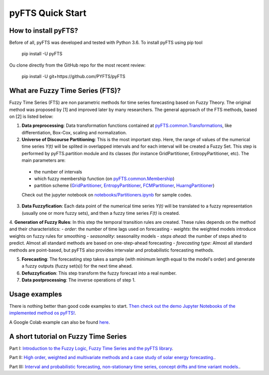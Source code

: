 pyFTS Quick Start
=================

How to install pyFTS?
---------------------

.. image:: https://img.shields.io/badge/Made%20with-Python-1f425f.svg

Before of all, pyFTS was developed and tested with Python 3.6. To install pyFTS using pip tool

	pip install -U pyFTS

Ou clone directly from the GitHub repo for the most recent review:

	pip install -U git+https://github.com/PYFTS/pyFTS


What are Fuzzy Time Series (FTS)?
---------------------------------

Fuzzy Time Series (FTS) are non parametric methods for time series forecasting based on Fuzzy Theory.  The original method was proposed by [1] and improved later by many researchers. The general approach of the FTS methods, based on [2] is listed below:

1. **Data preprocessing**: Data transformation functions contained at `pyFTS.common.Transformations <https://github.com/PYFTS/pyFTS/blob/master/pyFTS/common/Transformations.py>`_, like differentiation, Box-Cox, scaling and normalization.

2. **Universe of Discourse Partitioning**: This is the most important step. Here, the range of values of the numerical time series *Y(t)* will be splited in overlapped intervals and for each interval will be created a Fuzzy Set. This step is performed by pyFTS.partition module and its classes (for instance GridPartitioner, EntropyPartitioner, etc). The main parameters are:
 - the number of intervals
 - which fuzzy membership function (on `pyFTS.common.Membership <https://github.com/PYFTS/pyFTS/blob/master/pyFTS/common/Membership.py>`_)
 - partition scheme (`GridPartitioner <https://github.com/PYFTS/pyFTS/blob/master/pyFTS/partitioners/Grid.py>`_, `EntropyPartitioner <https://github.com/PYFTS/pyFTS/blob/master/pyFTS/partitioners/Entropy.py>`_, `FCMPartitioner <https://github.com/PYFTS/pyFTS/blob/master/pyFTS/partitioners/FCM.py>`_, `HuarngPartitioner <https://github.com/PYFTS/pyFTS/blob/master/pyFTS/partitioners/Huarng.py>`_)
 
 Check out the jupyter notebook on `notebooks/Partitioners.ipynb <https://github.com/PYFTS/notebooks/blob/master/Partitioners.ipynb>`_ for sample codes.
 
3. **Data Fuzzyfication**: Each data point of the numerical time series *Y(t)* will be translated to a fuzzy representation (usually one or more fuzzy sets), and then a fuzzy time series *F(t)* is created.

4. **Generation of Fuzzy Rules**: In this step the temporal transition rules are created. These rules depends on the method and their characteristics:
- *order*: the number of time lags used on forecasting
- *weights*: the weighted models introduce weights on fuzzy rules for smoothing
- *seasonality*: seasonality models 
- *steps ahead*: the number of steps ahed to predict. Almost all standard methods are based on one-step-ahead forecasting
- *forecasting type*: Almost all standard methods are point-based, but pyFTS also provides intervalar and probabilistic forecasting methods.

5. **Forecasting**: The forecasting step takes a sample (with minimum length equal to the model's order) and generate a fuzzy outputs (fuzzy set(s)) for the next time ahead. 

6. **Defuzzyfication**: This step transform the fuzzy forecast into a real number.

7. **Data postprocessing**: The inverse operations of step 1.

Usage examples
--------------

There is nothing better than good code examples to start. `Then check out the demo Jupyter Notebooks of the implemented method os pyFTS! <https://github.com/PYFTS/notebooks>`_.

A Google Colab example can also be found `here <https://drive.google.com/file/d/1zRBCHXOawwgmzjEoKBgmvBqkIrKxuaz9/view?usp=sharing>`_.

A short tutorial on Fuzzy Time Series
-------------------------------------

Part I: `Introduction to the Fuzzy Logic, Fuzzy Time Series and the pyFTS library <https://towardsdatascience.com/a-short-tutorial-on-fuzzy-time-series-dcc6d4eb1b15>`_.

Part II: `High order, weighted and multivariate methods and a case study of solar energy forecasting. <https://towardsdatascience.com/a-short-tutorial-on-fuzzy-time-series-part-ii-with-an-case-study-on-solar-energy-bda362ecca6d>`_.

Part III: `Interval and probabilistic forecasting, non-stationary time series, concept drifts and time variant models. <https://towardsdatascience.com/a-short-tutorial-on-fuzzy-time-series-part-iii-69445dff83fb>`_.

